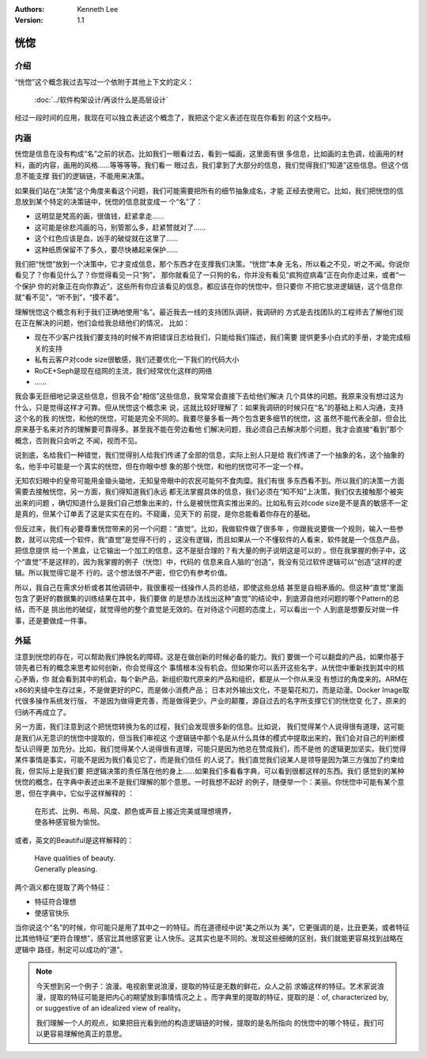 .. Kenneth Lee 版权所有 2020

:Authors: Kenneth Lee
:Version: 1.1

恍惚
*****

介绍
====

“恍惚”这个概念我过去写过一个依附于其他上下文的定义：

        :doc:`../软件构架设计/再谈什么是高层设计`

经过一段时间的应用，我现在可以独立表述这个概念了，我把这个定义表述在现在你看到
的这个文档中。

内涵
=====

恍惚是信息在没有构成“名”之前的状态。比如我们一眼看过去，看到一幅画，这里面有很
多信息，比如画的主色调，绘画用的材料，画的内容，画用的风格……等等等等。我们看一
眼过去，我们拿到了大部分的信息，我们觉得我们“知道”这些信息。但这个信息不能支撑
我们的逻辑链，不能用来决策。

如果我们站在“决策”这个角度来看这个问题，我们可能需要把所有的细节抽象成名，才能
正经去使用它。比如，我们把恍惚的信息放到某个特定的决策链中，恍惚的信息就变成一
个“名”了：

* 这明显是梵高的画，很值钱，赶紧拿走……

* 这可能是徐悲鸿画的马，别管那么多，赶紧赞就对了……

* 这个红色应该是血，凶手的破绽就在这里了……

* 这种纸质保留不了多久，要尽快裱起来保护……

我们把“恍惚”放到一个决策中，它才变成信息，那个东西才在支撑我们决策。“恍惚”本身
无名，所以看之不见，听之不闻。你说你看见了？你看见什么了？你觉得看见一只“狗”，
那你就看见了一只狗的名，你并没有看见“疯狗症病毒”正在向你走过来，或者“一个保护
你的对象正在向你靠近”，这些所有你应该看见的信息，都应该在你的恍惚中，但只要你
不把它放进逻辑链，这个信息你就“看不见”，“听不到”，“摸不着”。

理解恍惚这个概念有利于我们正确地使用“名”。最近我去一线的支持团队调研，我调研的
方式是去找团队的工程师去了解他们现在正在解决的问题，他们会给我总结他们的情况，
比如：

* 现在不少客户找我们要支持的时候不肯把错误日志给我们，只能给我们描述，我们需要
  提供更多小白式的手册，才能完成相关的支持

* 私有云客户对code size很敏感，我们还要优化一下我们的代码大小

* RoCE+Seph是现在组网的主流，我们经常优化这样的网络

* ……

我会事无巨细地记录这些信息，但我不会“相信”这些信息，我常常会直接下去给他们解决
几个具体的问题。我原来没有想过这为什么，只是觉得这样才可靠。但从恍惚这个概念来
说，这就比较好理解了：如果我调研的时候只在“名”的基础上和人沟通，支持这个名的我
的恍惚，和他的恍惚，可能是完全不同的。我要尽量多看一两个包含更多细节的恍惚，这
虽然不能代表全部，但会比原来基于名来对齐的理解要可靠得多。甚至我不能在旁边看他
们解决问题，我必须自己去解决那个问题，我才会直接“看到”那个概念，否则我只会听之
不闻，视而不见。

说到底，名给我们一种错觉，我们觉得别人给我们传递了全部的信息，实际上别人只是给
我们传递了一个抽象的名，这个抽象的名，他手中可能是一个真实的恍惚，但在你眼中想
象的那个恍惚，和他的恍惚可不一定一个样。

无知农妇眼中的皇帝可能用金锄头锄地，无知皇帝眼中的农民可能何不食肉糜。我们有很
多东西看不到。所以我们的决策一方面需要去接触恍惚，另一方面，我们得知道我们永远
都无法掌握具体的信息，我们必须在“知不知”上决策，我们仅去接触那个被突出来的问题
，确切知道什么是我们自己想象出来的，什么是被恍惚真实推出来的。比如私有云对code
size是不是真的敏感不一定是真的，但某个订单丢了这是实实在在的。不窥庸，见天下的
前提，是你总能看着你存在的基础。

但反过来，我们有必要尊重恍惚带来的另一个问题：“直觉”。比如，我做软件做了很多年
，你跟我说要做一个规则，输入一些参数，就可以完成一个软件，我“直觉”是觉得不行的
，这没有逻辑，而且如果从一个不懂软件的人看来，软件就是一个信息产品，把信息提供
给一个黑盒，让它输出一个加工的信息，这不是挺合理的？有大量的例子说明这是可以的
。但在我掌握的例子中，这个“直觉”不是这样的，因为我掌握的例子（恍惚）中，代码的
信息来自人脑的“创造”，我没有见过软件逻辑可以“创造”这样的逻辑。所以我觉得它是不
行的。这个想法很不严密，但它仍有参考价值。

所以，我自己在需求分析或者其他调研中，我很重视一线操作人员的总结，即使这些总结
甚至是自相矛盾的。但这种“直觉”里面包含了更好的数据集的训练结果在其中，我们要做
的是想办法找出这种“直觉”的结论中，到底源自他对问题的哪个Pattern的总结，而不是
挑出他的破绽，就觉得他的整个直觉是无效的。在对待这个问题的态度上，可以看出一个
人到底是想要反对做一件事，还是要做成一件事。

外延
=====
注意到恍惚的存在，可以帮助我们挣脱名的障碍。这是在做创新的时候必备的能力。我们
要做一个可以翻盘的产品，如果你基于领先者已有的概念来思考如何创新，你会觉得这个
事情根本没有机会。但如果你可以丢开这些名字，从恍惚中重新找到其中的核心矛盾，你
就会看到其中的机会。每个新产品，新组织取代原来的产品和组织，都是从一个你从来没
有想过的角度来的。ARM在x86的夹缝中生存过来，不是做更好的PC，而是做小消费产品；
日本对外输出文化，不是菊花和刀，而是动漫。Docker Image取代很多操作系统发行版，
不是因为做得更完善，而是做得更少。产业的颠覆，源自过去的名字所支撑它们的恍惚变
化了，原来的归纳不再成立了。

另一方面，我们注意到这个把恍惚转换为名的过程，我们会发现很多新的信息。比如说，
我们觉得某个人说得很有道理，这可能是我们从无意识的恍惚中提取的，但当我们审视这
个逻辑链中那个名是从什么具体的模式中提取出来的，我们会对自己的判断模型认识得更
加充分。比如，我们觉得某个人说得很有道理，可能只是因为他总在赞成我们，而不是他
的逻辑更加坚实。我们觉得某件事情是事实，可能不是因为我们看见它了，而是我们信任
的人说了。我们直觉我们说某人是领导是因为第三方强加了约束给我，但实际上是我们要
把逻辑决策的责任落在他的身上……如果我们多看看字典，可以看到很都这样的东西。我们
感觉到的某种恍惚的概念，在字典中表述出来不是我们理解的那个意思。一时我想不起好
的例子，随便举一个：美丽。你恍惚中可能有某个意思，但在字典中，它似乎这样解释的
：

        | 在形式、比例、布局、风度、颜色或声音上接近完美或理想境界，
        | 使各种感官极为愉悦。

或者，英文的Beautiful是这样解释的：

        | Have qualities of beauty.
        | Generally pleasing.

两个涵义都在提取了两个特征：

* 特征符合理想

* 使感官快乐

当你说这个“名”的时候，你可能只是用了其中之一的特征。而在道德经中说“美之所以为
美”，它更强调的是，比丑更美，或者特征比其他特征“更符合理想”，感官比其他感官更
让人快乐。这其实也是不同的。发现这些细微的区别，我们就能更容易找到战略在逻辑中
路径，制定可以成功的“道”。

.. note::

   今天想到另一个例子：浪漫。电视剧里说浪漫，提取的特征是无数的鲜花，众人之前
   求婚这样的特征。艺术家说浪漫，提取的特征可能是把内心的期望放到事情情况之上
   。而字典里的提取的特征，提取的是：of, characterized by, or suggestive of an
   idealized view of reality。

   我们理解一个人的观点，如果把目光看到他的构造逻辑链的时候，提取的是名所指向
   的恍惚中的哪个特征，我们可以更容易理解他真正的意思。

.. vim: tw=78 fo+=mM
